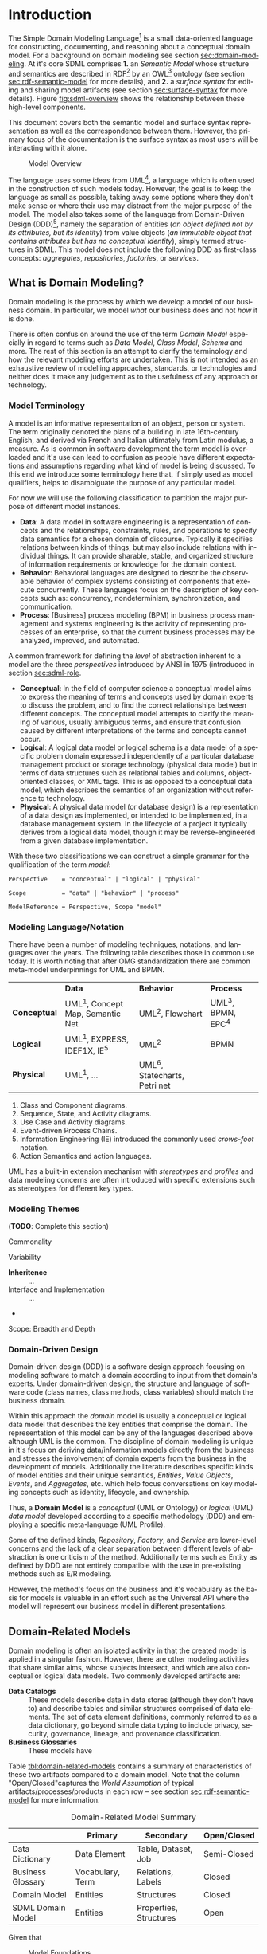 #+LANGUAGE: en
#+STARTUP: overview hidestars inlineimages entitiespretty


* Introduction

The Simple Domain Modeling Language[fn:sdml] is a small data-oriented language for constructing, documenting, and
reasoning about a conceptual domain model. For a background on domain modeling see section [[sec:domain-modeling]]. At it's
core SDML comprises *1.* an /Semantic Model/ whose structure and semantics are described in RDF[fn:rdf] by an OWL[fn:owl]
ontology (see section [[sec:rdf-semantic-model]] for more details), and *2.* a /surface syntax/ for editing and sharing model
artifacts (see section [[sec:surface-syntax]] for more details). Figure [[fig:sdml-overview]] shows the relationship between
these high-level components.

This document covers both the semantic model and surface syntax representation as well as the correspondence between
them. However, the primary focus of the documentation is the surface syntax as most users will be interacting with it
alone.

#+NAME: fig:sdml-overview
#+BEGIN_SRC dot :file sdml-overview.svg :exports results
digraph G {
  bgcolor="transparent";
  rankdir="LR";
  fontname="Helvetica,Arial,sans-serif";
  node [fontname="Helvetica,Arial,sans-serif"; fontsize=10; width=1.0; height=0.6];
  edge [fontname="Helvetica,Arial,sans-serif"; fontsize=9; fontcolor="darkgrey"];

  instance [shape="note"; label="My Domain\nModel"];
  sdml [shape="ellipse"; label="Surface\nSyntax"];  
  semantics [shape="ellipse"; label="Semantic\nModel"];
  rdf [shape="ellipse"; label="RDF/OWL"];

  instance -> sdml [arrowhead="open"; label="expressed-in"];
  sdml -> semantics [arrowhead="open"; label="conforms-to"];
  semantics -> rdf [arrowhead="open"; label="expressed-in"];
}
#+END_SRC

#+CAPTION: Model Overview
#+RESULTS: fig:sdml-overview
[[file:sdml-overview.svg]]

The language uses some ideas from UML[fn:uml], a language which is often used in the construction of such models today.
However, the goal is to keep the language as small as possible, taking away some options where they don't make sense or
where their use may distract from the major purpose of the model. The model also takes some of the language from
Domain-Driven Design (DDD)[fn:ddd], namely the separation of entities (/an object defined not by its attributes, but its
identity/) from value objects (/an immutable object that contains attributes but has no conceptual identity/), simply
termed structures in SDML. This model does not include the following DDD as first-class concepts: /aggregates/,
/repositories/, /factories/, or /services/.

** <<sec:domain-modeling>>What is Domain Modeling?

Domain modeling is the process by which we develop a model of our business domain. In particular, we model /what/ our
business does and not /how/ it is done. 

There is often confusion around the use of the term /Domain Model/ especially in regard to terms such as /Data Model/, /Class
Model/, /Schema/ and more. The rest of this section is an attempt to clarify the terminology and how the relevant modeling
efforts are undertaken. This is not intended as an exhaustive review of modelling approaches, standards, or technologies
and neither does it make any judgement as to the usefulness of any approach or technology.

*** Model Terminology

A model is an informative representation of an object, person or system. The term originally denoted the plans of a
building in late 16th-century English, and derived via French and Italian ultimately from Latin modulus, a measure. As
is common in software development the term model is overloaded and it's use can lead to confusion as people have
different expectations and assumptions regarding what kind of model is being discussed. To this end we introduce some
terminology here that, if simply used as model qualifiers, helps to disambiguate the purpose of any particular model.

For now we will use the following classification to partition the major purpose of different model instances.

- *Data*: A data model in software engineering is a representation of concepts and the relationships, constraints, rules,
  and operations to specify data semantics for a chosen domain of discourse. Typically it specifies relations between
  kinds of things, but may also include relations with individual things. It can provide sharable, stable, and organized
  structure of information requirements or knowledge for the domain context.
- *Behavior*: Behavioral languages are designed to describe the observable behavior of complex systems consisting of
  components that execute concurrently. These languages focus on the description of key concepts such as: concurrency,
  nondeterminism, synchronization, and communication.
- *Process*: [Business] process modeling (BPM) in business process management and systems engineering is the activity of
  representing processes of an enterprise, so that the current business processes may be analyzed, improved, and
  automated.

A common framework for defining the /level/ of abstraction inherent to a model are the three /perspectives/
introduced by ANSI in 1975 (introduced in section [[sec:sdml-role]].

- *Conceptual*: In the field of computer science a conceptual model aims to express the meaning of terms and concepts used
  by domain experts to discuss the problem, and to find the correct relationships between different concepts. The
  conceptual model attempts to clarify the meaning of various, usually ambiguous terms, and ensure that confusion caused
  by different interpretations of the terms and concepts cannot occur.
- *Logical*: A logical data model or logical schema is a data model of a specific problem domain expressed independently
  of a particular database management product or storage technology (physical data model) but in terms of data
  structures such as relational tables and columns, object-oriented classes, or XML tags. This is as opposed to a
  conceptual data model, which describes the semantics of an organization without reference to technology.
- *Physical*: A physical data model (or database design) is a representation of a data design as implemented, or intended
  to be implemented, in a database management system. In the lifecycle of a project it typically derives from a logical
  data model, though it may be reverse-engineered from a given database implementation.
  
With these two classifications we can construct a simple grammar for the qualification of the term /model/:

#+BEGIN_SRC ebnf
Perspective    = "conceptual" | "logical" | "physical"

Scope          = "data" | "behavior" | "process"

ModelReference = Perspective, Scope "model"
#+END_SRC

*** Modeling Language/Notation

There have been a number of modeling techniques, notations, and languages over the years. The following table describes
those in common use today. It is worth noting that after OMG standardization there are common meta-model underpinnings
for UML and BPMN.

|            | *Data*                            | *Behavior*                     | *Process*          |
| *Conceptual* | UML^1, Concept Map, Semantic Net | UML^2, Flowchart              | UML^3, BPMN, EPC^4 |
| *Logical*    | UML^1, EXPRESS, IDEF1X, IE^5      | UML^2                         | BPMN             |
| *Physical*   | UML^1, …                         | UML^6, Statecharts, Petri net |                  |

1. Class and Component diagrams.
2. Sequence, State, and Activity diagrams.
3. Use Case and Activity diagrams.
4. Event-driven Process Chains.
5. Information Engineering (IE) introduced the commonly used /crows-foot/ notation.
6. Action Semantics and action languages.

UML has a built-in extension mechanism with /stereotypes/ and /profiles/ and data modeling concerns are often introduced
with specific extensions such as stereotypes for different key types. 

*** Modeling Themes

(*TODO*: Complete this section)

Commonality

Variability

- *Inheritence* :: ...
- Interface and Implementation :: ...
-

Scope: Breadth and Depth

*** Domain-Driven Design

Domain-driven design (DDD) is a software design approach focusing on modeling software to match a domain according to
input from that domain's experts. Under domain-driven design, the structure and language of software code (class names,
class methods, class variables) should match the business domain.

Within this approach the /domain/ model is usually a conceptual or logical data model that describes the key entities
that comprise the domain. The representation of this model can be any of the languages described above although UML is
the common. The discipline of domain modeling is unique in it's focus on deriving data/information models directly from
the business and stresses the involvement of domain experts from the business in the development of models. Additionally
the literature describes specific kinds of model entities and their unique semantics, /Entities/, /Value Objects/, /Events/,
and /Aggregates/, etc. which help focus conversations on key modeling concepts such as identity, lifecycle, and ownership.

Thus, a *Domain Model* is a /conceptual/ (UML or Ontology) or /logical/ (UML) /data model/ developed according to a specific
methodology (DDD) and employing a specific meta-language (UML Profile).

Some of the defined kinds, /Repository/, /Factory/, and /Service/ are lower-level concerns and the lack of a clear separation
between different levels of abstraction is one criticism of the method. Additionally terms such as Entity as defined by
DDD are not entirely compatible with the use in pre-existing methods such as E/R modeling.

However, the method's focus on the business and it's vocabulary as the basis for models is valuable in an effort such as
the Universal API where the model will represent our business model in different presentations.

** Domain-Related Models

Domain modeling is often an isolated activity in that the created model is applied in a singular fashion. However,
there are other modeling activities that share similar aims, whose subjects intersect, and which are also conceptual or
logical data models. Two commonly developed artifacts are:

- *Data Catalogs* :: These models describe data in data stores (although they don't have to) and describe tables and
  similar structures comprised of data elements. The set of data element definitions, commonly referred to as a data
  dictionary, go beyond simple data typing to include privacy, security, governance, lineage, and provenance
  classification.
- *Business Glossaries* :: These models have 

Table [[tbl:domain-related-models]] contains a summary of characteristics of these two artifacts compared to a domain model.
Note that the column "Open/Closed"captures the /World Assumption/ of typical artifacts/processes/products in each row
-- see section [[sec:rdf-semantic-model]] for more information. 

#+NAME: tbl:domain-related-models
#+CAPTION: Domain-Related Model Summary
|                   | Primary          | Secondary              | Open/Closed |
|-------------------+------------------+------------------------+-------------|
| Data Dictionary   | Data Element     | Table, Dataset, Job    | Semi-Closed |
| Business Glossary | Vocabulary, Term | Relations, Labels      | Closed      |
| Domain Model      | Entities         | Structures             | Closed      |
| SDML Domain Model | Entities         | Properties, Structures | Open        |

Given that 

#+NAME: fig:sdml-foundation
#+BEGIN_SRC dot :file sdml-foundation.svg :exports results
digraph G {
  bgcolor="transparent";
  rankdir="TD";
  fontname="Helvetica,Arial,sans-serif";
  node [fontname="Helvetica,Arial,sans-serif"; fontsize=10; width=1.0; height=0.6];
  edge [fontname="Helvetica,Arial,sans-serif"; fontsize=9; fontcolor="darkgrey"];

  sdml [shape="rect"; label="SDML"];
  catalog [shape="rect"; label="Data\nCatalog"];  
  glossary [shape="rect"; label="Business\nGlossary"];
  foundation [shape="rect"; width=3.5; label="Common Foundation (RDF/OWL)"];

  sdml -> foundation [arrowhead="open"];
  catalog -> foundation [arrowhead="open"];
  glossary -> foundation [arrowhead="open"];
}
#+END_SRC

#+CAPTION: Model Foundations
#+RESULTS: fig:sdml-foundation
[[file:sdml-foundation.svg]]

** <<sec:sdml-role>>Domain Modeling's Role in Development

The software development process may be described as the management of abstraction; requirements are an abstraction
representing actual needs of some group of individuals, a whiteboard drawing may be an (informal) abstraction of a
system design, a UML model may be a formal abstraction of system or component dependencies, and so forth. We can
stratify these levels of abstraction as shown in figure [[fig:artifact-layering]] although almost any such stratification
will crash headlong into any number of detractors.

#+NAME: fig:artifact-layering
#+BEGIN_SRC dot :file artifact-layering.svg :exports results
digraph G {
  bgcolor="transparent";
  rankdir="TD";
  fontname="Helvetica,Arial,sans-serif";
  node [shape="rect"; width=1.5; fontname="Helvetica,Arial,sans-serif"; fontsize=10];
  edge [fontname="Helvetica,Arial,sans-serif"; fontsize=9; fontcolor="darkgrey"];
  
  subgraph cluster_0 {
    color="grey";
    fontcolor="grey";
    fontsize=10;
    style="dashed";
    label="Abstract Models";
    margin=12.0;

    concept  [label="Conceptual Models\n(e.g. concept maps)"];
    logical  [label="Logical Models\n(e.g. UML)"];
    
    concept -> logical [arrowhead="open"; xlabel="  transform  "; labeldistance="2.5"];
    logical -> concept [arrowhead="open"; xlabel="  abstract  "; labeldistance="2.5"];
  }
 
  subgraph cluster_1 {
    color="grey";
    fontcolor="grey";
    fontsize=10;
    style="dashed";
    label="Concrete Models";
    margin=12.0;
    
    physical [label="Physical Models\n(e.g. profiled UML)"];  
    develop  [label="Development Artifacts\n(e.g. source, config)"];
    logical -> physical [arrowhead="open"];
    physical -> logical [arrowhead="open"];
    
    physical -> develop [arrowhead="open"; xlabel="  transform  "];
    develop -> physical [arrowhead="open"; xlabel="  abstract  "];
  }
  
  subgraph cluster_2 {
    color="grey";
    fontcolor="grey";
    fontsize=10;
    style="dashed";
    label="Artifacts";
    margin=12.0;
    
    deploy   [shape="component"; label="Deployment Artifacts\n(e.g. executables)"];
    
    develop -> deploy [arrowhead="open"];
    deploy -> develop [arrowhead="open"];
   }
   
}
#+END_SRC

#+CAPTION: Artifact Layers in Software Development
#+RESULTS: fig:artifact-layering
[[file:artifact-layering.svg]]

While this figure groups these levels into three groups, /abstract models/, /concrete models/, and /artifacts/ this is again
somewhat arbitrary given that even the executable deployment artifacts are an abstraction concerning how the operating
system and CPU will layout and execute our application.

Figure [[fig:model-transforms]] demonstrates the key element of a /Model-Driven Development/[fn:mdd] style, namely the
transformation between models and between models and other development artifacts. In this case we use the terms
introduced above where we transform from a /more/ abstract model to a /more/ concrete model or directly to other artifacts.
The transformation also has to have a set of rules that define the selection and projection of elements from the source
model.

#+NAME: fig:model-transforms
#+BEGIN_SRC dot :file model-transforms.svg :exports results
digraph G {
  bgcolor="transparent";
  rankdir="LR";
  fontname="Helvetica,Arial,sans-serif";
  node [fontname="Helvetica,Arial,sans-serif"; fontsize=10; width=1.0; height=0.6];
  edge [fontname="Helvetica,Arial,sans-serif"; fontsize=9; fontcolor="darkgrey"];

  semantics [shape="ellipse"; label="Abstract\nModel"];
  transform [shape="cds"; margin="0.2,0.2"; label="Transformation"];
  tsq [shape="ellipse"; label="Rules"];
  other [shape="ellipse"; style="dashed"; label="Concrete\nModel(s)"];

  semantics -> transform [label="source"];
  tsq -> transform [label="select/project"];
  transform -> other [label="generate"];
  other -> semantics [label="abstraction"];
}
#+END_SRC

#+CAPTION: Model Transformations
#+RESULTS: fig:model-transforms
[[file:model-transforms.svg]]

*Example:*

In the following example we show a tree of transformations from a domain model through three intermediate models to
various artifacts such as SQL, code, and Thrift[fn:thrift]. 

#+NAME: fig:example-transform
#+BEGIN_SRC dot :file example-transform.svg :exports results
digraph G {
  bgcolor="transparent";
  rankdir="TD";
  fontname="Helvetica,Arial,sans-serif";
  node [fontname="Helvetica,Arial,sans-serif"; fontsize=10; width=1.0; height=0.6];
  edge [fontname="Helvetica,Arial,sans-serif"; fontsize=9; fontcolor="darkgrey"];

  domain [shape="ellipse"; label="Domain\nModel"];

  docs [shape="note"; label="Documentation"];
  domain -> docs [label="transform"];

  service [shape="ellipse"; label="Service\nDefinition"; style=dotted;];
  domain -> service [label="transform"];

  smithy [shape="component"; label="Smithy"];
  service -> smithy [label="transform"];
  
  oas [shape="component"; label="OpenAPI Spec\n(YAML)"];
  smithy -> oas [label="transform"];

  stubs [shape="component"; label="Service Stubs\n(code)"];
  smithy -> stubs [label="transform"];

  client [shape="component"; label="Client Library\n(code)"];
  smithy -> client [label="transform"];

  data [shape="ellipse"; label="Data\nDefinition"; style=dotted;];
  domain -> data [label="transform"];

  dbsql [shape="component"; label="SQL DDL"]; 
  data -> dbsql [label="transform"];

  dbjson [shape="component"; label="JSON Schema"];
  data -> dbjson [label="transform"];
  
  message [shape="ellipse"; label="Message\nDefinition"; style=dotted;];
  domain -> message [label="transform"];

  thrift [shape="ellipse"; label="Apache Thrift\n(IDL)"];
  message -> thrift [label="transform"];
}
#+END_SRC

#+CAPTION: Example Model Transformations
#+RESULTS: fig:example-transform
[[file:example-transform.svg]]

** SDML as a Domain Modeling Language
*** Goals

The purpose of SDML is to be the source of truth concerning the enterprise's domain, and the root of the tree shown in
figure [[fig:example-transform]]. It needs to provide an abstraction that is expressive enough to model the structure of
entities that define the domain, while providing enough detail to be useful in transforming to the next level of more
concrete models and artifacts.

SDML has two key tenets that help in this goal:

1. Provide the ability to capture correct, but /incomplete/ models to allow fast capture of key information first.
2. Provide an extension mechanism that goes beyond marker values and allows semantic extension when necessary.

Additionally, by focusing first on a text-based syntax we provide a resource representation that fits well into most
software processes, it can be version controlled, it's diff-friendly, you can use code-reviews and pull-requests to
build governance processes. While this document /does not/ preclude alternative representations, including visual ones,
the surface syntax is the canonical authoring form.

(*TODO*: Add data dictionary discussion)

(*TODO*: Add vocabulary discussion)

*** Non-Goals

(*TODO*: Complete this list)

1. Versioning
2. Object Modeling
3. Behavior Modeling
4. Standardization

** Acknowledgments

Obviously this work relies on the decades of prior art in domain modeling and modeling languages in general; in
particular, the many authors and contributors to the UML family of specifications. Similarly SDML relies heavily on the
work done by the W3C on RDF and OWL and I owe thanks to the many authors and contributors of those specifications and
the myriad examples of RDF usage and application that I have drawn from.

The syntax diagrams generated for this document were generated from the BNF source by the /Railroad Diagram Generator/ tool,
written by Gunther Rademacher, and hosted at [[https://www.bottlecaps.de/rr/ui.]]


# ----- Footnotes

[fn:sdml] Home at [[https://sdml.io/][sdmi.io]], source at [[https://github.com/johnstonskj/tree-sitter-sdml][github.com]]

[fn:owl] [[https://www.w3.org/OWL/][Web Ontology Language (OWL)]], W3C

[fn:uml] [[http://www.uml.org/][The Unified Modeling Language (UML)]], OMG

[fn:rdf] [[https://www.w3.org/RDF/][Resource Description Framework (RDF)]], W3C

[fn:ddd] [[https://en.wikipedia.org/wiki/Domain-driven_design][Domain-Driven Design]], Wikipedia

[fn:mdd] [[https://en.wikipedia.org/wiki/Model-driven_engineering][Model-Driven Development]], Wikipedia

[fn:thrift] [[https://thrift.apache.org/docs/idl][Thrift interface description language]], Apache Software Foundation


